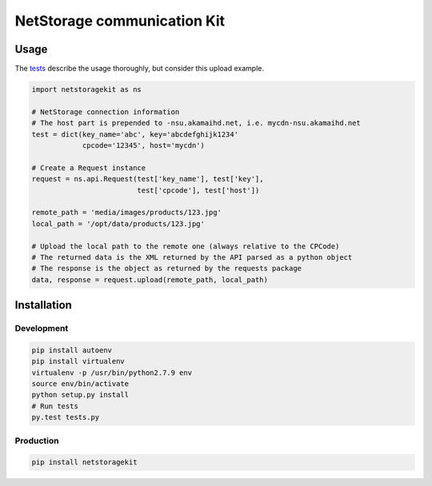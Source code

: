 NetStorage communication Kit
============================
.. image:: https://img.shields.io/pypi/status/NetStorageKit.svg?style=flat-square
    :target: https://pypi.python.org/pypi/NetStorageKit

Usage
-----

The `tests <tests.py>`_ describe the usage thoroughly, but consider this upload
example.

.. code-block:: python

    import netstoragekit as ns

    # NetStorage connection information
    # The host part is prepended to -nsu.akamaihd.net, i.e. mycdn-nsu.akamaihd.net
    test = dict(key_name='abc', key='abcdefghijk1234'
                cpcode='12345', host='mycdn')

    # Create a Request instance
    request = ns.api.Request(test['key_name'], test['key'],
                             test['cpcode'], test['host'])

    remote_path = 'media/images/products/123.jpg'
    local_path = '/opt/data/products/123.jpg'

    # Upload the local path to the remote one (always relative to the CPCode)
    # The returned data is the XML returned by the API parsed as a python object
    # The response is the object as returned by the requests package
    data, response = request.upload(remote_path, local_path)

Installation
------------

Development
~~~~~~~~~~~

.. code-block:: shell

    pip install autoenv
    pip install virtualenv
    virtualenv -p /usr/bin/python2.7.9 env
    source env/bin/activate
    python setup.py install
    # Run tests
    py.test tests.py

Production
~~~~~~~~~~

.. code:: shell

    pip install netstoragekit

.. _tests: tests.py


